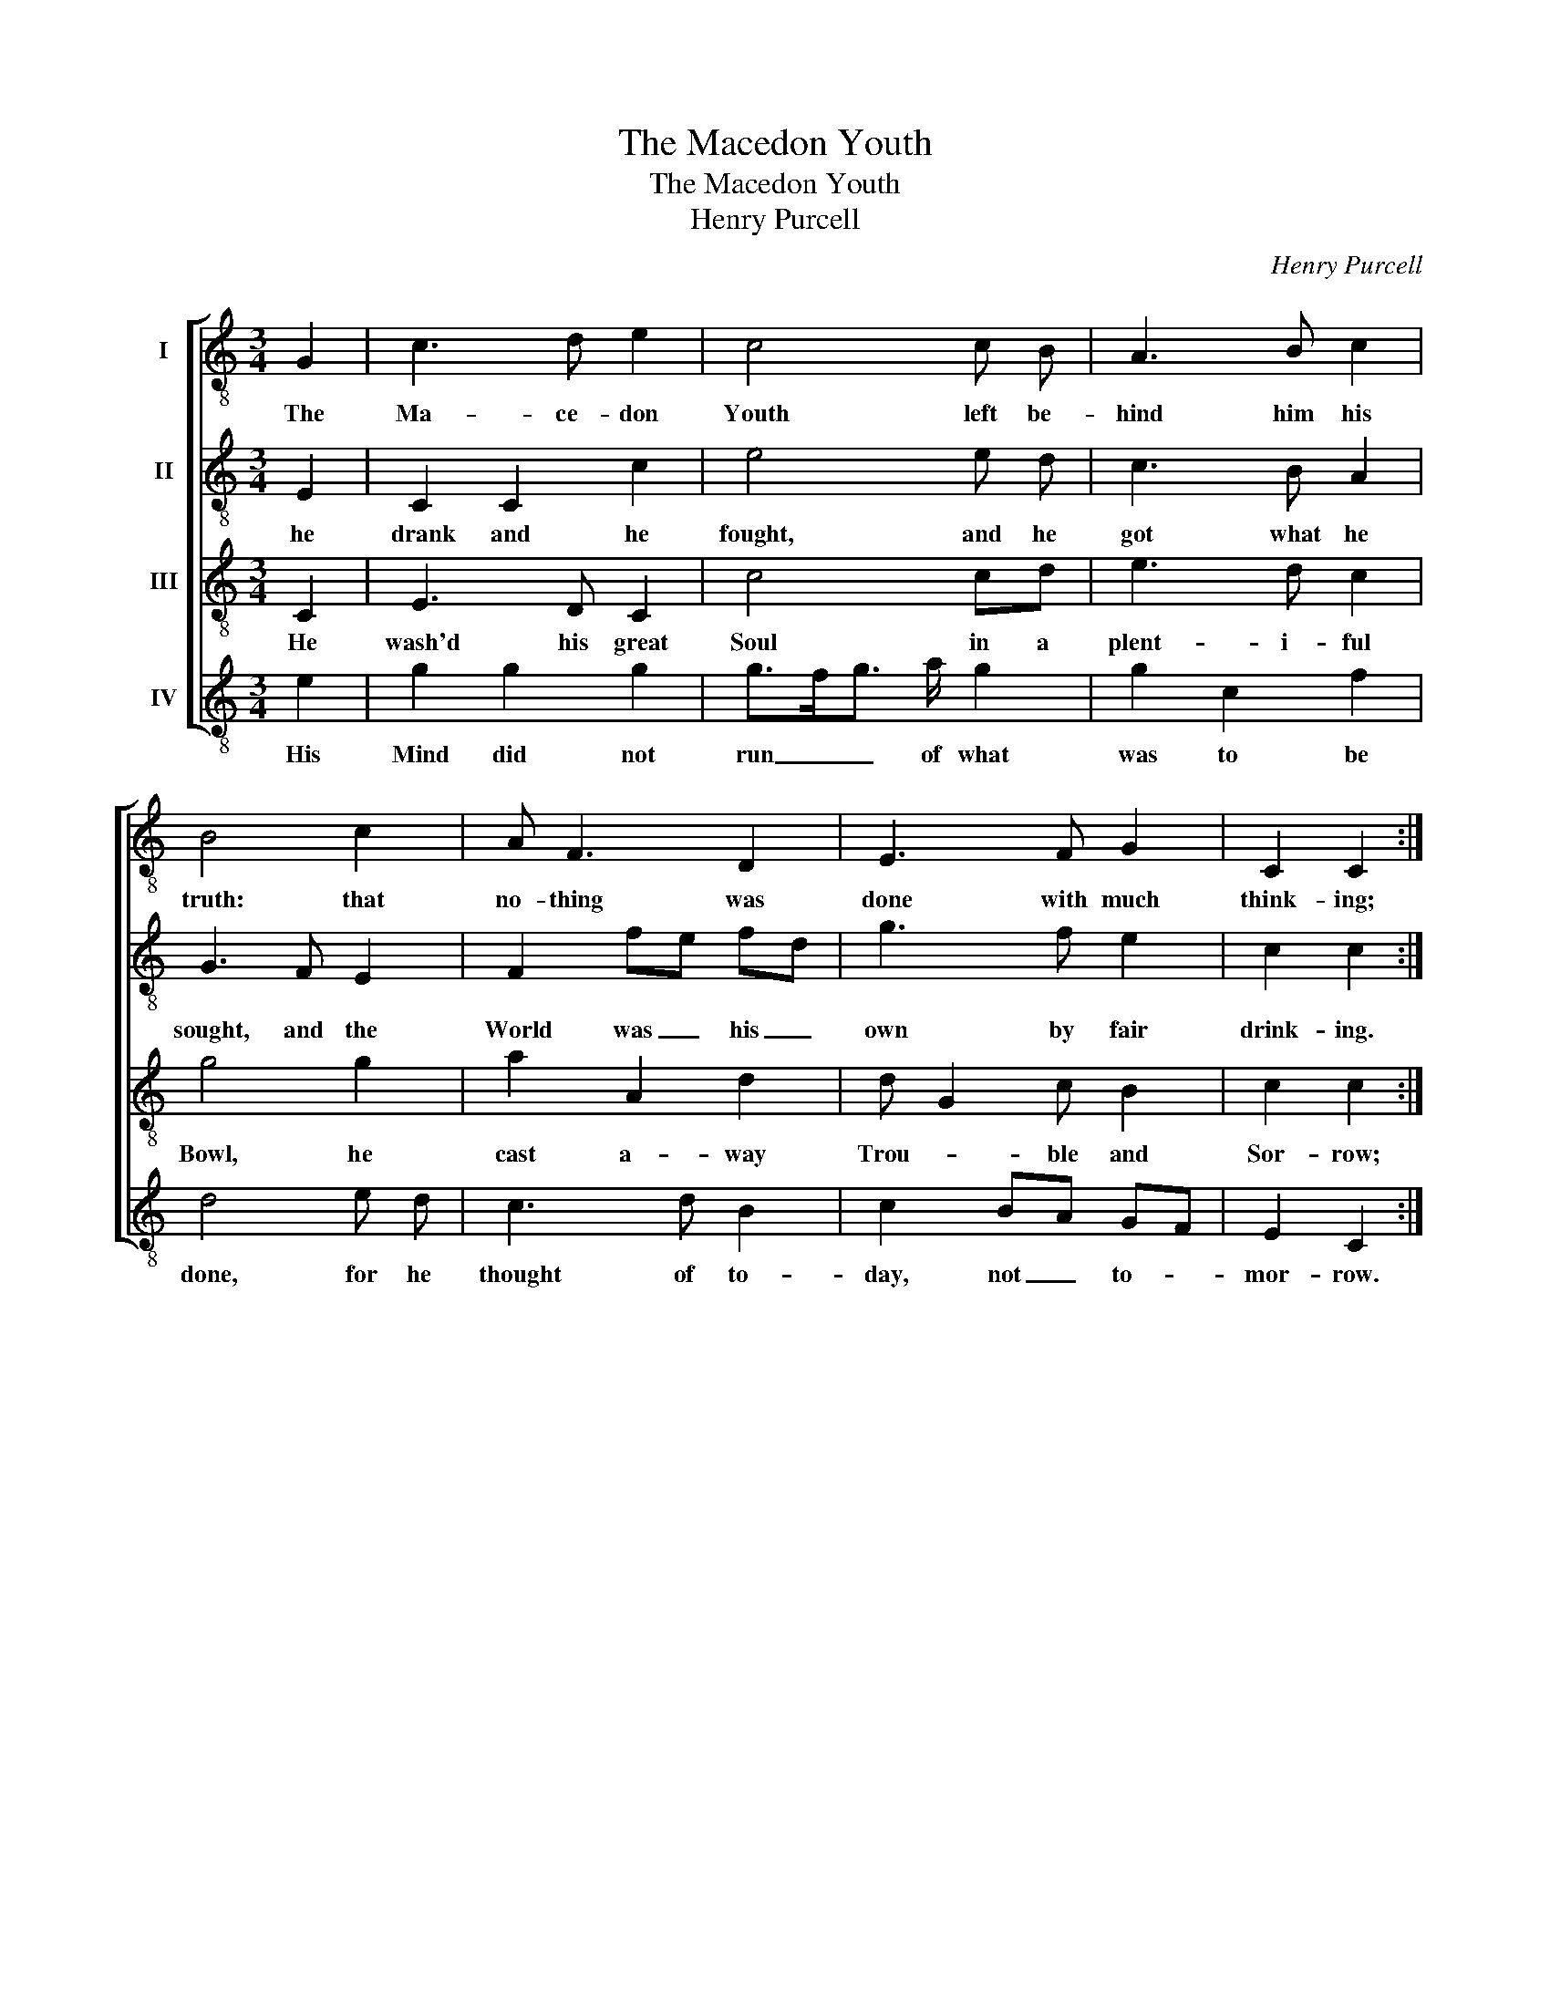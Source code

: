 X:1
T:The Macedon Youth
T:The Macedon Youth
T:Henry Purcell
C:Henry Purcell
%%score [ 1 2 3 4 ]
L:1/8
M:3/4
K:C
V:1 treble-8 nm="I"
V:2 treble-8 nm="II"
V:3 treble-8 nm="III"
V:4 treble-8 nm="IV"
V:1
 G2 | c3 d e2 | c4 c B | A3 B c2 | B4 c2 | A F3 D2 | E3 F G2 | C2 C2 :| %8
w: The|Ma- ce- don|Youth left be-|hind him his|truth: that|no- thing was|done with much|think- ing;|
V:2
 E2 | C2 C2 c2 | e4 e d | c3 B A2 | G3 F E2 | F2 fe fd | g3 f e2 | c2 c2 :| %8
w: he|drank and he|fought, and he|got what he|sought, and the|World was _ his _|own by fair|drink- ing.|
V:3
 C2 | E3 D C2 | c4 cd | e3 d c2 | g4 g2 | a2 A2 d2 | d G2 c B2 | c2 c2 :| %8
w: He|wash'd his great|Soul in a|plent- i- ful|Bowl, he|cast a- way|Trou- * ble and|Sor- row;|
V:4
 e2 | g2 g2 g2 | g>fg3/2 a/ g2 | g2 c2 f2 | d4 e d | c3 d B2 | c2 BA GF | E2 C2 :| %8
w: His|Mind did not|run _ _ of what|was to be|done, for he|thought of to-|day, not _ to- *|mor- row.|

